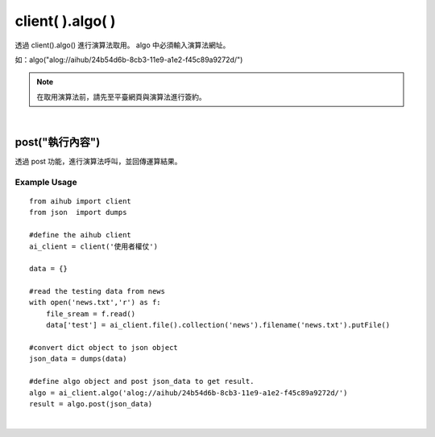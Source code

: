 .. _algo:

client( ).algo( )
===================

透過 client().algo() 進行演算法取用。
algo 中必須輸入演算法網址。

如：algo("alog://aihub/24b54d6b-8cb3-11e9-a1e2-f45c89a9272d/")

.. note::

    在取用演算法前，請先至平臺網頁與演算法進行簽約。

|

post(\"執行內容\")
----------------------

透過 post 功能，進行演算法呼叫，並回傳運算結果。

Example Usage
~~~~~~~~~~~~~~~

::

    from aihub import client
    from json  import dumps

    #define the aihub client
    ai_client = client('使用者權仗')

    data = {}

    #read the testing data from news
    with open('news.txt','r') as f:
        file_sream = f.read()
        data['test'] = ai_client.file().collection('news').filename('news.txt').putFile()

    #convert dict object to json object
    json_data = dumps(data)

    #define algo object and post json_data to get result.
    algo = ai_client.algo('alog://aihub/24b54d6b-8cb3-11e9-a1e2-f45c89a9272d/')
    result = algo.post(json_data)

|